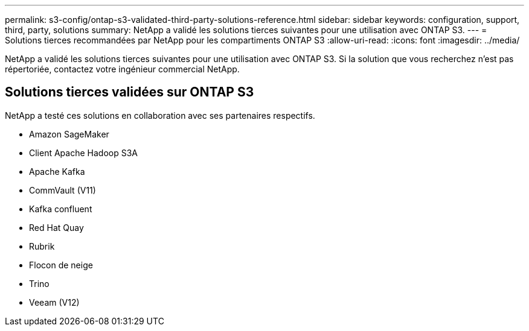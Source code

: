 ---
permalink: s3-config/ontap-s3-validated-third-party-solutions-reference.html 
sidebar: sidebar 
keywords: configuration, support, third, party, solutions 
summary: NetApp a validé les solutions tierces suivantes pour une utilisation avec ONTAP S3. 
---
= Solutions tierces recommandées par NetApp pour les compartiments ONTAP S3
:allow-uri-read: 
:icons: font
:imagesdir: ../media/


[role="lead"]
NetApp a validé les solutions tierces suivantes pour une utilisation avec ONTAP S3. Si la solution que vous recherchez n'est pas répertoriée, contactez votre ingénieur commercial NetApp.



== Solutions tierces validées sur ONTAP S3

NetApp a testé ces solutions en collaboration avec ses partenaires respectifs.

* Amazon SageMaker
* Client Apache Hadoop S3A
* Apache Kafka
* CommVault (V11)
* Kafka confluent
* Red Hat Quay
* Rubrik
* Flocon de neige
* Trino
* Veeam (V12)

